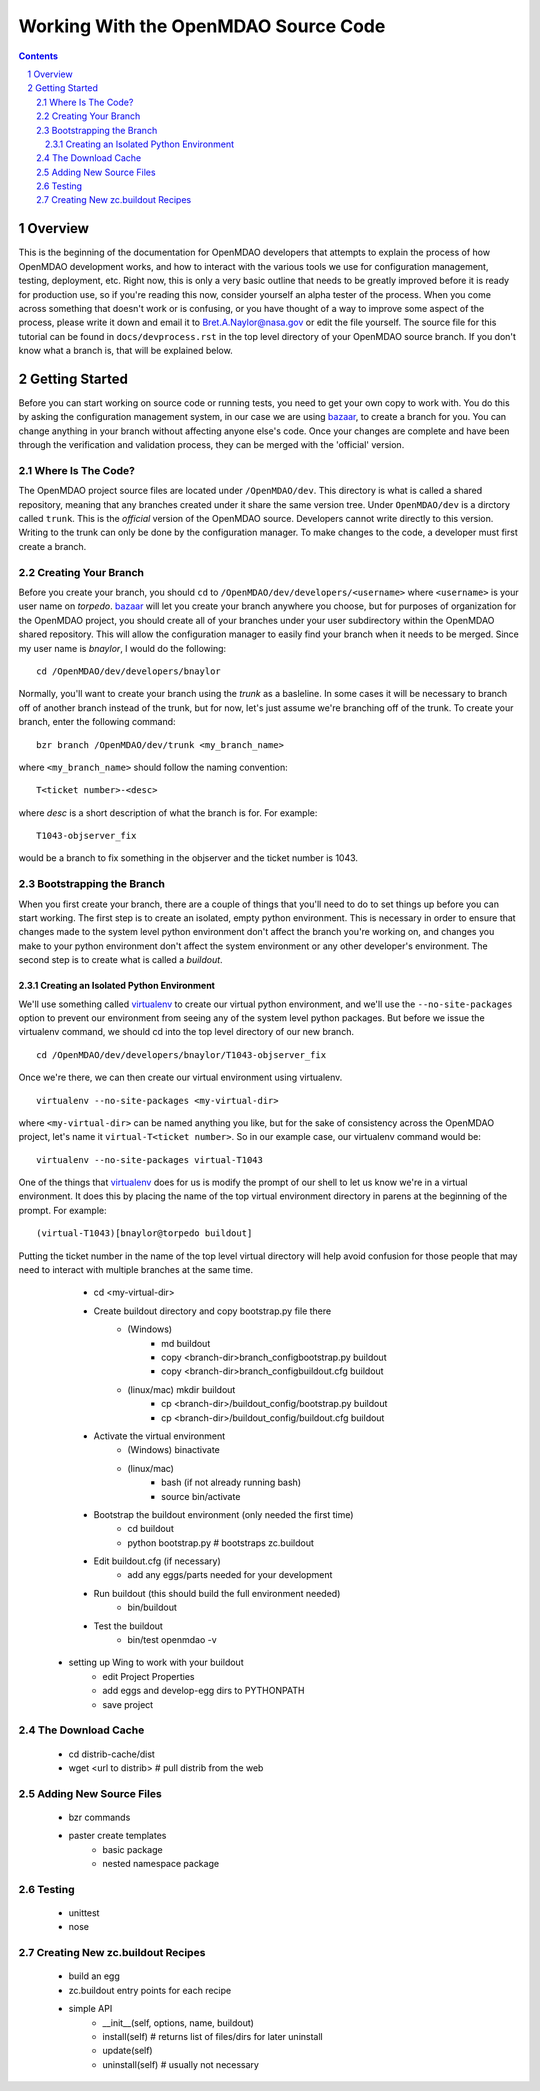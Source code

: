 
-------------------------------------
Working With the OpenMDAO Source Code
-------------------------------------

.. contents:: Contents

.. sectnum::



Overview
--------

This is the beginning of the documentation for OpenMDAO developers that
attempts to explain the process of how OpenMDAO development works, and
how to interact with the various tools we use for configuration management,
testing, deployment, etc.  Right now, this is only a very basic outline
that needs to be greatly improved before it is ready for production use,
so if you're reading this now, consider yourself an alpha tester of the
process.  When you come across something that doesn't work or is confusing,
or you have thought of a way to improve some aspect of the process, please
write it down and email it to Bret.A.Naylor@nasa.gov or edit the file
yourself. The source file for this tutorial can be found in
``docs/devprocess.rst`` in the top level directory of your OpenMDAO source 
branch. If you don't know what a branch is, that will be explained below.


Getting Started
---------------

Before you can start working on source code or running tests, you need to get
your own copy to work with.  You do this by asking the configuration
management system, in our case we are using `bazaar <http://bazaar-vcs.org>`_,
to create a branch for you.  You can change anything in your branch without
affecting anyone else's code.  Once your changes are complete and have been
through the verification and validation  process, they can be merged with the
'official' version.


Where Is The Code?
==================

The OpenMDAO project source files are located under ``/OpenMDAO/dev``.  This
directory is what is called a shared repository, meaning that any branches
created under it share the same version tree.  Under ``OpenMDAO/dev`` is a
dirctory called ``trunk``.  This is the *official* version of the OpenMDAO
source. Developers cannot write directly to this version.  Writing to the
trunk can only be done by the configuration manager.  To make changes to
the code, a developer must first create a branch.


Creating Your Branch
====================

Before you create your branch, you should ``cd`` to
``/OpenMDAO/dev/developers/<username>`` where ``<username>`` is your user name
on *torpedo*.  bazaar_ will let you create your
branch anywhere you choose, but for purposes of organization for the OpenMDAO
project, you should create all of your branches under your user subdirectory
within the OpenMDAO shared repository.  This will allow the configuration
manager to easily find your branch when it needs to be merged.  Since my
user name is *bnaylor*, I would do the following:

::

  cd /OpenMDAO/dev/developers/bnaylor

Normally, you'll want to create your branch using the *trunk* as a basleline.
In some cases it will be necessary to branch off of another branch instead of
the trunk, but for now, let's just assume we're branching off of the trunk.
To create your branch, enter the following command:

::

  bzr branch /OpenMDAO/dev/trunk <my_branch_name>


where ``<my_branch_name>`` should follow the naming convention:

::

  T<ticket number>-<desc>


where *desc* is a short description of what the branch is for. For example:

::

  T1043-objserver_fix


would be a branch to fix something in the objserver and the ticket number is
1043.

            
Bootstrapping the Branch
========================

When you first create your branch, there are a couple of things that you'll
need to do to set things up before you can start working. The first step is to
create an isolated, empty python environment.  This is necessary in order to
ensure that changes made to the system level python environment don't affect
the branch you're working on, and changes you make to your python environment
don't affect the system environment or any other developer's environment. The
second step is to create what is called a *buildout*.


Creating an Isolated Python Environment
+++++++++++++++++++++++++++++++++++++++

We'll use something called `virtualenv
<http://pypi.python.org/pypi/virtualenv>`_ to create our virtual python
environment, and we'll use the ``--no-site-packages`` option to prevent our
environment from seeing any of the system level python packages.  But before
we issue the virtualenv command, we should cd into the top level directory of
our new branch.

::

  cd /OpenMDAO/dev/developers/bnaylor/T1043-objserver_fix
  
  
Once we're there, we can then create our virtual environment using virtualenv.

::
    
  virtualenv --no-site-packages <my-virtual-dir>
  
where ``<my-virtual-dir>`` can be named anything you like, but for the sake of
consistency across the OpenMDAO project, let's name it
``virtual-T<ticket number>``.  So in our example case, our virtualenv command
would be:

::

  virtualenv --no-site-packages virtual-T1043

One of the things that virtualenv_ does for us is modify the prompt of our
shell to let us know we're in a virtual environment. It does this by placing
the name of the top virtual environment directory in parens at the beginning
of the prompt.  For example:

::

  (virtual-T1043)[bnaylor@torpedo buildout]
  
Putting the ticket number in the name of the top level virtual directory will
help avoid confusion for those people that may need to interact with multiple
branches at the same time.

        - cd <my-virtual-dir>
        - Create buildout directory and copy bootstrap.py file there
            - (Windows)   
                - md buildout
                - copy <branch-dir>\branch_config\bootstrap.py buildout
                - copy <branch-dir>\branch_config\buildout.cfg buildout
            - (linux/mac) mkdir buildout
                - cp <branch-dir>/buildout_config/bootstrap.py buildout
                - cp <branch-dir>/buildout_config/buildout.cfg buildout
        - Activate the virtual environment
            - (Windows)  bin\activate
            - (linux/mac)
               - bash (if not already running bash)
               - source bin/activate
        - Bootstrap the buildout environment (only needed the first time)
            - cd buildout
            - python bootstrap.py  # bootstraps zc.buildout
        - Edit buildout.cfg (if necessary)
            - add any eggs/parts needed for your development
        - Run buildout (this should build the full environment needed)
            - bin/buildout
        - Test the buildout
            - bin/test openmdao -v

    - setting up Wing to work with your buildout
        - edit Project Properties
        - add eggs and develop-egg dirs to PYTHONPATH
        - save project
        

The Download Cache
==================

    - cd distrib-cache/dist
    - wget <url to distrib>  # pull distrib from the web

    
Adding New Source Files
=======================

    - bzr commands
    - paster create templates
        - basic package
        - nested namespace package
        
        
Testing
=======

    - unittest
    - nose


Creating New zc.buildout Recipes
================================

    - build an egg
    - zc.buildout entry points for each recipe
    - simple API
        - __init__(self, options, name, buildout)
        - install(self)  # returns list of files/dirs for later uninstall
        - update(self)
        - uninstall(self) # usually not necessary




